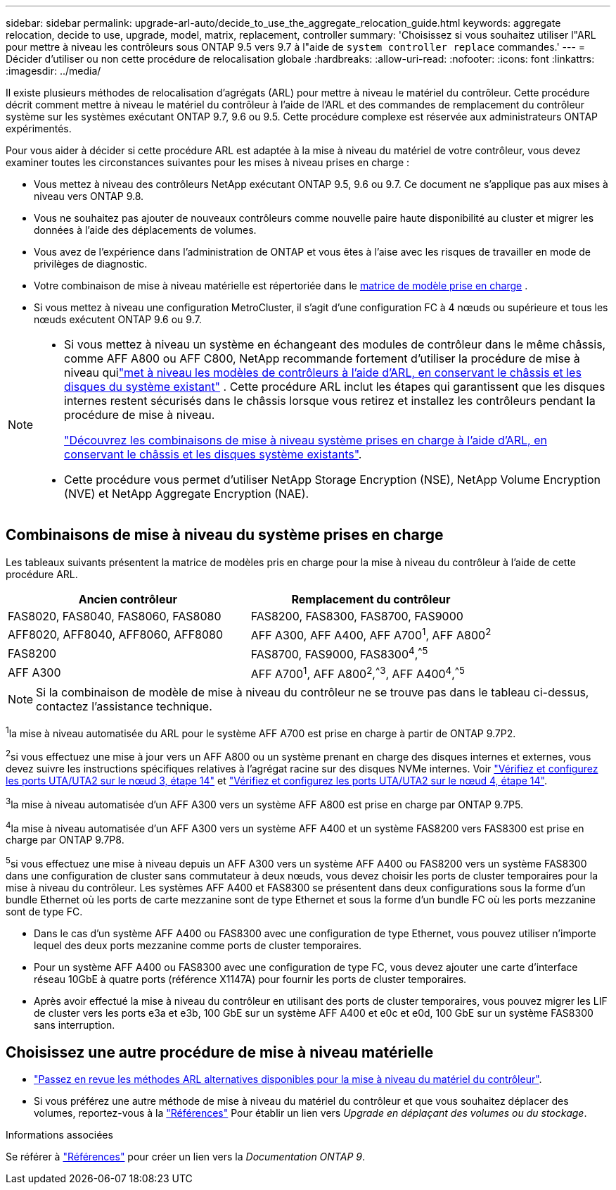 ---
sidebar: sidebar 
permalink: upgrade-arl-auto/decide_to_use_the_aggregate_relocation_guide.html 
keywords: aggregate relocation, decide to use, upgrade, model, matrix, replacement, controller 
summary: 'Choisissez si vous souhaitez utiliser l"ARL pour mettre à niveau les contrôleurs sous ONTAP 9.5 vers 9.7 à l"aide de `system controller replace` commandes.' 
---
= Décider d'utiliser ou non cette procédure de relocalisation globale
:hardbreaks:
:allow-uri-read: 
:nofooter: 
:icons: font
:linkattrs: 
:imagesdir: ../media/


[role="lead"]
Il existe plusieurs méthodes de relocalisation d'agrégats (ARL) pour mettre à niveau le matériel du contrôleur. Cette procédure décrit comment mettre à niveau le matériel du contrôleur à l'aide de l'ARL et des commandes de remplacement du contrôleur système sur les systèmes exécutant ONTAP 9.7, 9.6 ou 9.5. Cette procédure complexe est réservée aux administrateurs ONTAP expérimentés.

Pour vous aider à décider si cette procédure ARL est adaptée à la mise à niveau du matériel de votre contrôleur, vous devez examiner toutes les circonstances suivantes pour les mises à niveau prises en charge :

* Vous mettez à niveau des contrôleurs NetApp exécutant ONTAP 9.5, 9.6 ou 9.7. Ce document ne s'applique pas aux mises à niveau vers ONTAP 9.8.
* Vous ne souhaitez pas ajouter de nouveaux contrôleurs comme nouvelle paire haute disponibilité au cluster et migrer les données à l'aide des déplacements de volumes.
* Vous avez de l'expérience dans l'administration de ONTAP et vous êtes à l'aise avec les risques de travailler en mode de privilèges de diagnostic.
* Votre combinaison de mise à niveau matérielle est répertoriée dans le <<sys_commands_95_97_supported_systems,matrice de modèle prise en charge>> .
* Si vous mettez à niveau une configuration MetroCluster, il s'agit d'une configuration FC à 4 nœuds ou supérieure et tous les nœuds exécutent ONTAP 9.6 ou 9.7.


[NOTE]
====
* Si vous mettez à niveau un système en échangeant des modules de contrôleur dans le même châssis, comme AFF A800 ou AFF C800, NetApp recommande fortement d'utiliser la procédure de mise à niveau quilink:../upgrade-arl-auto-in-chassis/index.html["met à niveau les modèles de contrôleurs à l'aide d'ARL, en conservant le châssis et les disques du système existant"] .  Cette procédure ARL inclut les étapes qui garantissent que les disques internes restent sécurisés dans le châssis lorsque vous retirez et installez les contrôleurs pendant la procédure de mise à niveau.
+
link:../upgrade-arl-auto-in-chassis/decide-to-use-the-aggregate-relocation-guide.html#supported-systems-in-chassis["Découvrez les combinaisons de mise à niveau système prises en charge à l'aide d'ARL, en conservant le châssis et les disques système existants"].

* Cette procédure vous permet d'utiliser NetApp Storage Encryption (NSE), NetApp Volume Encryption (NVE) et NetApp Aggregate Encryption (NAE).


====


== Combinaisons de mise à niveau du système prises en charge

Les tableaux suivants présentent la matrice de modèles pris en charge pour la mise à niveau du contrôleur à l'aide de cette procédure ARL.

[cols="50,50"]
|===
| Ancien contrôleur | Remplacement du contrôleur 


| FAS8020, FAS8040, FAS8060, FAS8080 | FAS8200, FAS8300, FAS8700, FAS9000 


| AFF8020, AFF8040, AFF8060, AFF8080 | AFF A300, AFF A400, AFF A700^1^, AFF A800^2^ 


| FAS8200 | FAS8700, FAS9000, FAS8300^4^,^^5^ 


| AFF A300 | AFF A700^1^, AFF A800^2^,^^3^, AFF A400^4^,^^5^ 
|===

NOTE: Si la combinaison de modèle de mise à niveau du contrôleur ne se trouve pas dans le tableau ci-dessus, contactez l'assistance technique.

^1^la mise à niveau automatisée du ARL pour le système AFF A700 est prise en charge à partir de ONTAP 9.7P2.

^2^si vous effectuez une mise à jour vers un AFF A800 ou un système prenant en charge des disques internes et externes, vous devez suivre les instructions spécifiques relatives à l'agrégat racine sur des disques NVMe internes. Voir link:set_fc_or_uta_uta2_config_on_node3.html#step14["Vérifiez et configurez les ports UTA/UTA2 sur le nœud 3, étape 14"] et link:set_fc_or_uta_uta2_config_node4.html#step14["Vérifiez et configurez les ports UTA/UTA2 sur le nœud 4, étape 14"].

^3^la mise à niveau automatisée d'un AFF A300 vers un système AFF A800 est prise en charge par ONTAP 9.7P5.

^4^la mise à niveau automatisée d'un AFF A300 vers un système AFF A400 et un système FAS8200 vers FAS8300 est prise en charge par ONTAP 9.7P8.

^5^si vous effectuez une mise à niveau depuis un AFF A300 vers un système AFF A400 ou FAS8200 vers un système FAS8300 dans une configuration de cluster sans commutateur à deux nœuds, vous devez choisir les ports de cluster temporaires pour la mise à niveau du contrôleur. Les systèmes AFF A400 et FAS8300 se présentent dans deux configurations sous la forme d'un bundle Ethernet où les ports de carte mezzanine sont de type Ethernet et sous la forme d'un bundle FC où les ports mezzanine sont de type FC.

* Dans le cas d'un système AFF A400 ou FAS8300 avec une configuration de type Ethernet, vous pouvez utiliser n'importe lequel des deux ports mezzanine comme ports de cluster temporaires.
* Pour un système AFF A400 ou FAS8300 avec une configuration de type FC, vous devez ajouter une carte d'interface réseau 10GbE à quatre ports (référence X1147A) pour fournir les ports de cluster temporaires.
* Après avoir effectué la mise à niveau du contrôleur en utilisant des ports de cluster temporaires, vous pouvez migrer les LIF de cluster vers les ports e3a et e3b, 100 GbE sur un système AFF A400 et e0c et e0d, 100 GbE sur un système FAS8300 sans interruption.




== Choisissez une autre procédure de mise à niveau matérielle

* link:../upgrade-arl/index.html["Passez en revue les méthodes ARL alternatives disponibles pour la mise à niveau du matériel du contrôleur"].
* Si vous préférez une autre méthode de mise à niveau du matériel du contrôleur et que vous souhaitez déplacer des volumes, reportez-vous à la link:other_references.html["Références"] Pour établir un lien vers _Upgrade en déplaçant des volumes ou du stockage_.


.Informations associées
Se référer à link:other_references.html["Références"] pour créer un lien vers la _Documentation ONTAP 9_.
